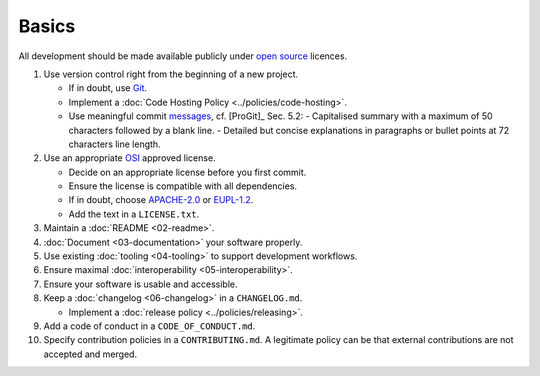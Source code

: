 Basics
======

All development should be made available publicly under `open source <https://opensource.org/osd>`__ licences.

#. Use version control right from the beginning of a new project.

   -  If in doubt, use `Git <https://git-scm.com/>`__.
   -  Implement a :doc:`Code Hosting Policy <../policies/code-hosting>`.
   -  Use meaningful commit `messages <https://xkcd.com/1296/>`__, cf. [ProGit]_ Sec. 5.2:
      - Capitalised summary with a maximum of 50 characters followed by a blank line.
      - Detailed but concise explanations in paragraphs or bullet points at 72 characters line length.

#. Use an appropriate `OSI <https://opensource.org/licenses>`__ approved license.

   -  Decide on an appropriate license before you first commit.
   -  Ensure the license is compatible with all dependencies.
   -  If in doubt, choose `APACHE-2.0 <https://choosealicense.com/licenses/apache-2.0/>`__ or
      `EUPL-1.2 <https://choosealicense.com/licenses/eupl-1.2/>`__.
   -  Add the text in a ``LICENSE.txt``.

#. Maintain a :doc:`README <02-readme>`.

#. :doc:`Document <03-documentation>` your software properly.

#. Use existing :doc:`tooling <04-tooling>` to support development workflows.

#. Ensure maximal :doc:`interoperability <05-interoperability>`.

#. Ensure your software is usable and accessible.

#. Keep a :doc:`changelog <06-changelog>` in a ``CHANGELOG.md``.

   -  Implement a :doc:`release policy <../policies/releasing>`.

#. Add a code of conduct in a ``CODE_OF_CONDUCT.md``.

#. Specify contribution policies in a ``CONTRIBUTING.md``. A legitimate policy can be that external contributions are not accepted and merged.

